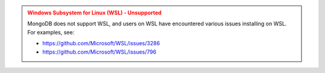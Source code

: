 .. admonition:: Windows Subsystem for Linux (WSL) - Unsupported
   :class: warning

   MongoDB does not support WSL, and users on WSL have encountered
   various issues installing on WSL. For examples, see:

   - `<https://github.com/Microsoft/WSL/issues/3286>`__

   - `<https://github.com/Microsoft/WSL/issues/796>`__
